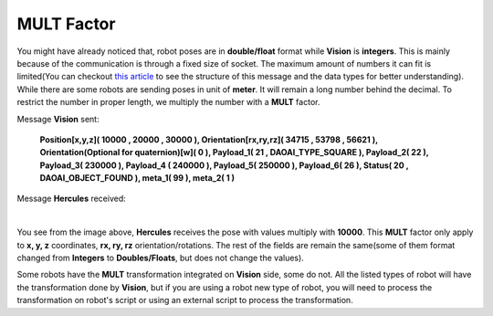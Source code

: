 MULT Factor
====================

You might have already noticed that, robot poses are in **double/float** format while **Vision** is **integers**. This is mainly because of 
the communication is through a fixed size of socket. The maximum amount of numbers it can fit is limited(You can checkout `this article <https://daoai-robotics-inc-daoai-vision-user-manual.readthedocs-hosted.com/en/latest/hardware/robot/socket.html>`_ to 
see the structure of this message and the data types for better understanding). While there are some robots are sending poses in unit of **meter**. 
It will remain a long number behind the decimal. To restrict the number in proper length, we multiply the number with a **MULT** factor. 

Message **Vision** sent: 

 **Position[x,y,z]( 10000 , 20000 , 30000 ), Orientation[rx,ry,rz]( 34715 , 53798 , 56621 ), Orientation(Optional for quaternion)[w]( 0 ), Payload_1( 21 , DAOAI_TYPE_SQUARE ), Payload_2( 22 ), Payload_3( 230000 ), Payload_4 ( 240000 ), Payload_5( 250000 ), Payload_6( 26 ), Status( 20 , DAOAI_OBJECT_FOUND ), meta_1( 99 ), meta_2( 1 )**

Message **Hercules** received:

.. image:: Images/her_rec_xyz.png
    :align: center

| 

You see from the image above, **Hercules** receives the pose with values multiply with **10000**. 
This **MULT** factor only apply to **x, y, z** coordinates, **rx, ry, rz** orientation/rotations. 
The rest of the fields are remain the same(some of them format changed from **Integers** to **Doubles/Floats**, but does not change the values). 

Some robots have the **MULT** transformation integrated on **Vision** side, some do not. All the listed types of robot will 
have the transformation done by **Vision**, but if you are using a robot new type of robot, you will need to process the transformation on robot's script or using an external script to process the transformation. 


